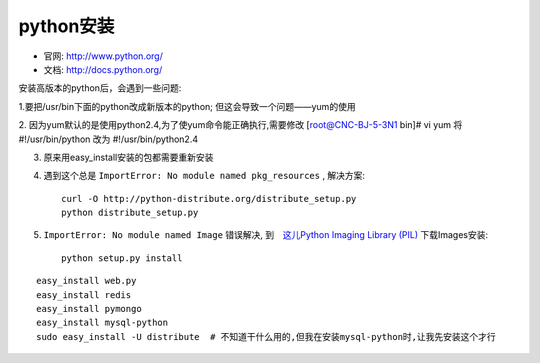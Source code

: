 python安装
#######################

* 官网: http://www.python.org/
* 文档: http://docs.python.org/




安装高版本的python后，会遇到一些问题:



1.要把/usr/bin下面的python改成新版本的python; 但这会导致一个问题——yum的使用

2. 因为yum默认的是使用python2.4,为了使yum命令能正确执行,需要修改
[root@CNC-BJ-5-3N1 bin]# vi yum
将#!/usr/bin/python 改为 #!/usr/bin/python2.4

3. 原来用easy_install安装的包都需要重新安装
4. 遇到这个总是 ``ImportError: No module named pkg_resources`` , 解决方案::

    curl -O http://python-distribute.org/distribute_setup.py
    python distribute_setup.py

5. ``ImportError: No module named Image`` 错误解决, 到　`这儿Python Imaging Library (PIL) <http://www.pythonware.com/products/pil/>`_ 下载Images安装::

    python setup.py install


::

    easy_install web.py
    easy_install redis
    easy_install pymongo
    easy_install mysql-python
    sudo easy_install -U distribute  # 不知道干什么用的,但我在安装mysql-python时,让我先安装这个才行


